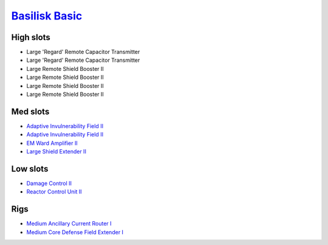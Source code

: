 `Basilisk Basic <javascript:CCPEVE.showFitting('11985:2048;1:31360;1:3841;1:2281;2:1355;1:31790;1:2553;1::');>`_
================================================================================================================

High slots
----------

- Large 'Regard' Remote Capacitor Transmitter
- Large 'Regard' Remote Capacitor Transmitter
- Large Remote Shield Booster II
- Large Remote Shield Booster II
- Large Remote Shield Booster II
- Large Remote Shield Booster II

Med slots
---------

- `Adaptive Invulnerability Field II <javascript:CCPEVE.showInfo(2281)>`_
- `Adaptive Invulnerability Field II <javascript:CCPEVE.showInfo(2281)>`_
- `EM Ward Amplifier II <javascript:CCPEVE.showInfo(2553)>`_
- `Large Shield Extender II <javascript:CCPEVE.showInfo(3841)>`_

Low slots
---------

- `Damage Control II <javascript:CCPEVE.showInfo(2048)>`_
- `Reactor Control Unit II <javascript:CCPEVE.showInfo(1355)>`_

Rigs
----

- `Medium Ancillary Current Router I <javascript:CCPEVE.showInfo(31360)>`_
- `Medium Core Defense Field Extender I <javascript:CCPEVE.showInfo(31790)>`_

